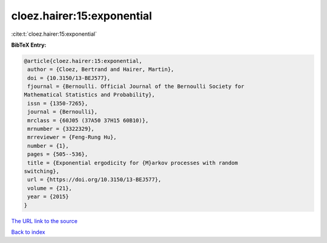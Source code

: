 cloez.hairer:15:exponential
===========================

:cite:t:`cloez.hairer:15:exponential`

**BibTeX Entry:**

.. code-block:: bibtex

   @article{cloez.hairer:15:exponential,
    author = {Cloez, Bertrand and Hairer, Martin},
    doi = {10.3150/13-BEJ577},
    fjournal = {Bernoulli. Official Journal of the Bernoulli Society for
   Mathematical Statistics and Probability},
    issn = {1350-7265},
    journal = {Bernoulli},
    mrclass = {60J05 (37A50 37H15 60B10)},
    mrnumber = {3322329},
    mrreviewer = {Feng-Rung Hu},
    number = {1},
    pages = {505--536},
    title = {Exponential ergodicity for {M}arkov processes with random
   switching},
    url = {https://doi.org/10.3150/13-BEJ577},
    volume = {21},
    year = {2015}
   }
`The URL link to the source <ttps://doi.org/10.3150/13-BEJ577}>`_


`Back to index <../By-Cite-Keys.html>`_
